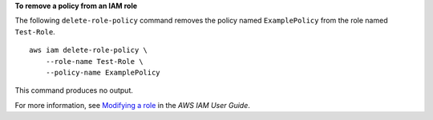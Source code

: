 **To remove a policy from an IAM role**

The following ``delete-role-policy`` command removes the policy named ``ExamplePolicy`` from the role named ``Test-Role``. ::

    aws iam delete-role-policy \
        --role-name Test-Role \
        --policy-name ExamplePolicy

This command produces no output.

For more information, see `Modifying a role <https://docs.aws.amazon.com/IAM/latest/UserGuide/id_roles_manage_modify.html>`__ in the *AWS IAM User Guide*.